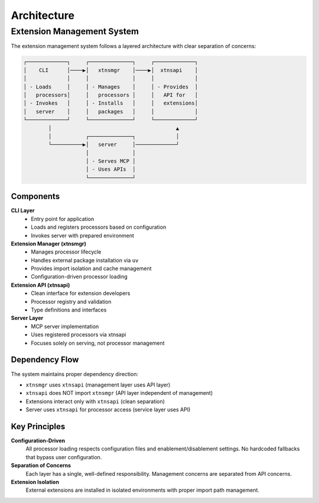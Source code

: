 Architecture
============

Extension Management System
----------------------------

The extension management system follows a layered architecture with clear separation of concerns:

.. code-block:: text

    ┌─────────────┐     ┌──────────────┐     ┌─────────────┐
    │    CLI      │────▶│   xtnsmgr    │────▶│  xtnsapi    │
    │             │     │              │     │             │
    │ - Loads     │     │ - Manages    │     │ - Provides  │
    │   processors│     │   processors │     │   API for   │
    │ - Invokes   │     │ - Installs   │     │   extensions│
    │   server    │     │   packages   │     │             │
    └─────────────┘     └──────────────┘     └─────────────┘
            │                                        ▲
            │           ┌──────────────┐             │
            └──────────▶│   server     │─────────────┘
                        │              │
                        │ - Serves MCP │
                        │ - Uses APIs  │
                        └──────────────┘

Components
~~~~~~~~~~

**CLI Layer**
  - Entry point for application
  - Loads and registers processors based on configuration
  - Invokes server with prepared environment

**Extension Manager (xtnsmgr)**
  - Manages processor lifecycle
  - Handles external package installation via ``uv``
  - Provides import isolation and cache management
  - Configuration-driven processor loading

**Extension API (xtnsapi)**
  - Clean interface for extension developers
  - Processor registry and validation
  - Type definitions and interfaces

**Server Layer**
  - MCP server implementation
  - Uses registered processors via xtnsapi
  - Focuses solely on serving, not processor management

Dependency Flow
~~~~~~~~~~~~~~~

The system maintains proper dependency direction:

- ``xtnsmgr`` uses ``xtnsapi`` (management layer uses API layer)
- ``xtnsapi`` does NOT import ``xtnsmgr`` (API layer independent of management)
- Extensions interact only with ``xtnsapi`` (clean separation)
- Server uses ``xtnsapi`` for processor access (service layer uses API)

Key Principles
~~~~~~~~~~~~~~

**Configuration-Driven**
  All processor loading respects configuration files and enablement/disablement settings.
  No hardcoded fallbacks that bypass user configuration.

**Separation of Concerns**
  Each layer has a single, well-defined responsibility.
  Management concerns are separated from API concerns.

**Extension Isolation**
  External extensions are installed in isolated environments with proper import path management.